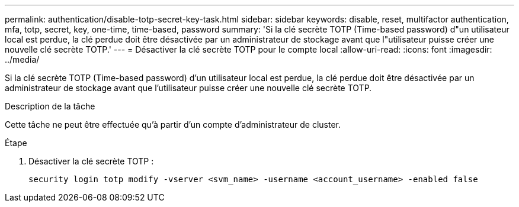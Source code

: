 ---
permalink: authentication/disable-totp-secret-key-task.html 
sidebar: sidebar 
keywords: disable, reset, multifactor authentication, mfa, totp, secret, key, one-time, time-based, password 
summary: 'Si la clé secrète TOTP (Time-based password) d"un utilisateur local est perdue, la clé perdue doit être désactivée par un administrateur de stockage avant que l"utilisateur puisse créer une nouvelle clé secrète TOTP.' 
---
= Désactiver la clé secrète TOTP pour le compte local
:allow-uri-read: 
:icons: font
:imagesdir: ../media/


[role="lead"]
Si la clé secrète TOTP (Time-based password) d'un utilisateur local est perdue, la clé perdue doit être désactivée par un administrateur de stockage avant que l'utilisateur puisse créer une nouvelle clé secrète TOTP.

.Description de la tâche
Cette tâche ne peut être effectuée qu'à partir d'un compte d'administrateur de cluster.

.Étape
. Désactiver la clé secrète TOTP :
+
[source, cli]
----
security login totp modify -vserver <svm_name> -username <account_username> -enabled false
----

